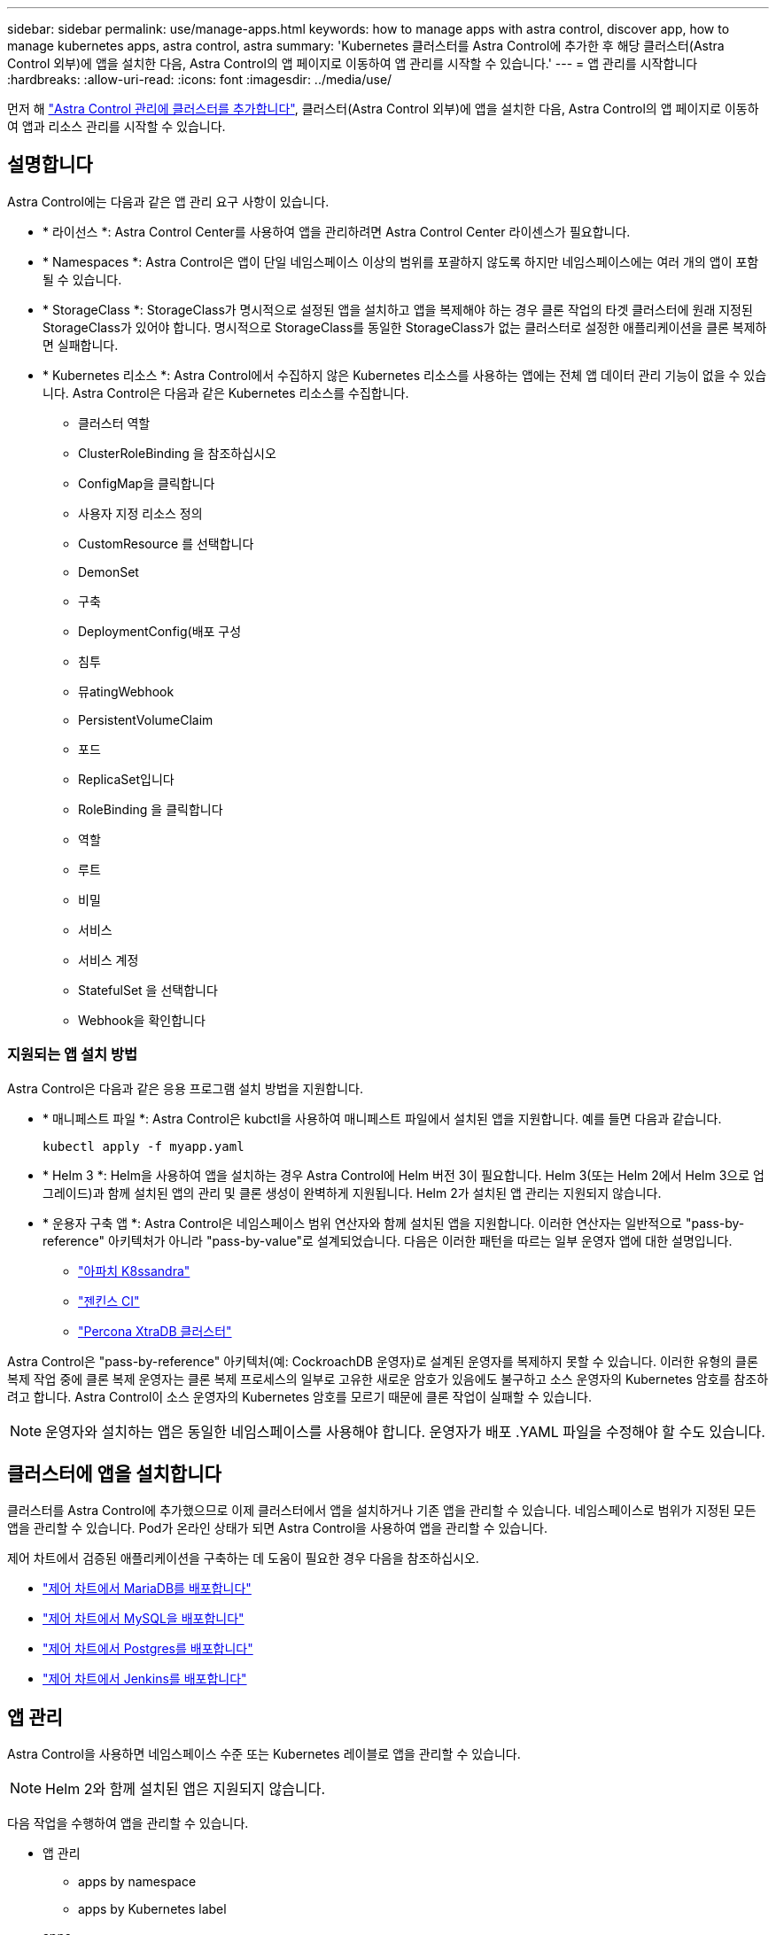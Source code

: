 ---
sidebar: sidebar 
permalink: use/manage-apps.html 
keywords: how to manage apps with astra control, discover app, how to manage kubernetes apps, astra control, astra 
summary: 'Kubernetes 클러스터를 Astra Control에 추가한 후 해당 클러스터(Astra Control 외부)에 앱을 설치한 다음, Astra Control의 앱 페이지로 이동하여 앱 관리를 시작할 수 있습니다.' 
---
= 앱 관리를 시작합니다
:hardbreaks:
:allow-uri-read: 
:icons: font
:imagesdir: ../media/use/


먼저 해 link:../get-started/setup_overview.html#add-cluster["Astra Control 관리에 클러스터를 추가합니다"], 클러스터(Astra Control 외부)에 앱을 설치한 다음, Astra Control의 앱 페이지로 이동하여 앱과 리소스 관리를 시작할 수 있습니다.



== 설명합니다

Astra Control에는 다음과 같은 앱 관리 요구 사항이 있습니다.

* * 라이선스 *: Astra Control Center를 사용하여 앱을 관리하려면 Astra Control Center 라이센스가 필요합니다.
* * Namespaces *: Astra Control은 앱이 단일 네임스페이스 이상의 범위를 포괄하지 않도록 하지만 네임스페이스에는 여러 개의 앱이 포함될 수 있습니다.
* * StorageClass *: StorageClass가 명시적으로 설정된 앱을 설치하고 앱을 복제해야 하는 경우 클론 작업의 타겟 클러스터에 원래 지정된 StorageClass가 있어야 합니다. 명시적으로 StorageClass를 동일한 StorageClass가 없는 클러스터로 설정한 애플리케이션을 클론 복제하면 실패합니다.
* * Kubernetes 리소스 *: Astra Control에서 수집하지 않은 Kubernetes 리소스를 사용하는 앱에는 전체 앱 데이터 관리 기능이 없을 수 있습니다. Astra Control은 다음과 같은 Kubernetes 리소스를 수집합니다.
+
** 클러스터 역할
** ClusterRoleBinding 을 참조하십시오
** ConfigMap을 클릭합니다
** 사용자 지정 리소스 정의
** CustomResource 를 선택합니다
** DemonSet
** 구축
** DeploymentConfig(배포 구성
** 침투
** 뮤atingWebhook
** PersistentVolumeClaim
** 포드
** ReplicaSet입니다
** RoleBinding 을 클릭합니다
** 역할
** 루트
** 비밀
** 서비스
** 서비스 계정
** StatefulSet 을 선택합니다
** Webhook을 확인합니다






=== 지원되는 앱 설치 방법

Astra Control은 다음과 같은 응용 프로그램 설치 방법을 지원합니다.

* * 매니페스트 파일 *: Astra Control은 kubctl을 사용하여 매니페스트 파일에서 설치된 앱을 지원합니다. 예를 들면 다음과 같습니다.
+
[listing]
----
kubectl apply -f myapp.yaml
----
* * Helm 3 *: Helm을 사용하여 앱을 설치하는 경우 Astra Control에 Helm 버전 3이 필요합니다. Helm 3(또는 Helm 2에서 Helm 3으로 업그레이드)과 함께 설치된 앱의 관리 및 클론 생성이 완벽하게 지원됩니다. Helm 2가 설치된 앱 관리는 지원되지 않습니다.
* * 운용자 구축 앱 *: Astra Control은 네임스페이스 범위 연산자와 함께 설치된 앱을 지원합니다. 이러한 연산자는 일반적으로 "pass-by-reference" 아키텍처가 아니라 "pass-by-value"로 설계되었습니다. 다음은 이러한 패턴을 따르는 일부 운영자 앱에 대한 설명입니다.
+
** https://github.com/k8ssandra/cass-operator/tree/v1.7.1["아파치 K8ssandra"^]
** https://github.com/jenkinsci/kubernetes-operator["젠킨스 CI"^]
** https://github.com/percona/percona-xtradb-cluster-operator["Percona XtraDB 클러스터"^]




Astra Control은 "pass-by-reference" 아키텍처(예: CockroachDB 운영자)로 설계된 운영자를 복제하지 못할 수 있습니다. 이러한 유형의 클론 복제 작업 중에 클론 복제 운영자는 클론 복제 프로세스의 일부로 고유한 새로운 암호가 있음에도 불구하고 소스 운영자의 Kubernetes 암호를 참조하려고 합니다. Astra Control이 소스 운영자의 Kubernetes 암호를 모르기 때문에 클론 작업이 실패할 수 있습니다.


NOTE: 운영자와 설치하는 앱은 동일한 네임스페이스를 사용해야 합니다. 운영자가 배포 .YAML 파일을 수정해야 할 수도 있습니다.



== 클러스터에 앱을 설치합니다

클러스터를 Astra Control에 추가했으므로 이제 클러스터에서 앱을 설치하거나 기존 앱을 관리할 수 있습니다. 네임스페이스로 범위가 지정된 모든 앱을 관리할 수 있습니다. Pod가 온라인 상태가 되면 Astra Control을 사용하여 앱을 관리할 수 있습니다.

제어 차트에서 검증된 애플리케이션을 구축하는 데 도움이 필요한 경우 다음을 참조하십시오.

* link:../solutions/mariadb-deploy-from-helm-chart.html["제어 차트에서 MariaDB를 배포합니다"]
* link:../solutions/mysql-deploy-from-helm-chart.html["제어 차트에서 MySQL을 배포합니다"]
* link:../solutions/postgres-deploy-from-helm-chart.html["제어 차트에서 Postgres를 배포합니다"]
* link:../solutions/jenkins-deploy-from-helm-chart.html["제어 차트에서 Jenkins를 배포합니다"]




== 앱 관리

Astra Control을 사용하면 네임스페이스 수준 또는 Kubernetes 레이블로 앱을 관리할 수 있습니다.


NOTE: Helm 2와 함께 설치된 앱은 지원되지 않습니다.

다음 작업을 수행하여 앱을 관리할 수 있습니다.

* 앱 관리
+
**  apps by namespace
**  apps by Kubernetes label


*  apps
*  apps



TIP: Astra Control 자체는 표준 앱이 아니며 "시스템 앱"입니다. Astra Control 자체를 관리하려고 해서는 안 됩니다. 관리 시 Astra Control 자체는 기본적으로 표시되지 않습니다. 시스템 앱을 보려면 “Show system apps(시스템 앱 표시)” 필터를 사용합니다.

Astra Control API를 사용하여 앱을 관리하는 방법에 대한 지침은 를 참조하십시오 link:https://docs.netapp.com/us-en/astra-automation/["Astra 자동화 및 API 정보"^].


NOTE: 데이터 보호 작업(클론, 백업, 복원)과 후속 영구 볼륨 크기 조정 후 UI에 새 볼륨 크기가 표시되기까지 최대 20분이 지연됩니다. 데이터 보호 작업이 몇 분 내에 성공적으로 완료되며 스토리지 백엔드에 관리 소프트웨어를 사용하여 볼륨 크기 변경을 확인할 수 있습니다.



=== 네임스페이스로 앱 관리

앱 페이지의 * 검색됨 * 섹션에는 네임스페이스와 해당 네임스페이스에서 Helm이 설치한 앱 또는 사용자 지정 레이블이 지정된 앱이 표시됩니다. 각 앱을 개별적으로 또는 네임스페이스 수준에서 관리하도록 선택할 수 있습니다. 데이터 보호 작업에 필요한 세분화 수준으로 세분화됩니다.

예를 들어 주 단위 주기를 가진 "Maria"에 대한 백업 정책을 설정할 수 있지만, "MariaDB"(동일한 이름 공간에 있음)를 더 자주 백업해야 할 수 있습니다. 이러한 요구사항에 따라 단일 네임스페이스가 아닌 앱을 별도로 관리해야 합니다.

Astra Control을 사용하면 계층 구조의 수준(네임스페이스 및 해당 네임스페이스의 앱)을 모두 개별적으로 관리할 수 있지만, 가장 좋은 방법은 하나 또는 다른 수준을 선택하는 것입니다. 작업이 네임스페이스 및 앱 수준에서 동시에 발생하면 Astra Control에서 수행하는 작업이 실패할 수 있습니다.

.단계
. 왼쪽 탐색 모음에서 * 응용 프로그램 * 을 선택합니다.
. 검색된 * 를 선택합니다.
+
image:acc_apps_discovered4.png["검색된 앱의 스크린샷"]

. 검색된 네임스페이스 목록을 봅니다. 네임스페이스를 확장하여 앱 및 관련 리소스를 봅니다.
+
Astra Control은 네임스페이스에서 Helm 앱 및 사용자 지정 레이블 앱을 보여 줍니다. Helm 레이블을 사용할 수 있는 경우 태그 아이콘으로 지정됩니다.

. 응용 프로그램이 실행 중인 이름 공간(폴더 아이콘으로 지정됨)을 확인하려면 * Group * 열을 확인합니다.
. 각 앱을 개별적으로 관리할지 아니면 네임스페이스 수준에서 관리할지 결정합니다.
. 계층 구조에서 원하는 수준에서 원하는 앱을 찾고 작업 메뉴에서 * 관리 * 를 선택합니다.
. 앱을 관리하지 않으려면 앱 옆의 작업 메뉴에서 * 무시 * 를 선택합니다.
+
예를 들어 "Maria" 네임스페이스의 모든 앱을 함께 관리하여 동일한 스냅샷 및 백업 정책을 가지려면 네임스페이스를 관리하고 네임스페이스의 앱을 무시해야 합니다.

. 관리되는 앱 목록을 보려면 디스플레이 필터로 * Managed * 를 선택합니다.
+
image:acc_apps_managed3.png["관리되는 앱의 스크린샷"]

+
방금 추가한 앱에는 Protected(보호) 열 아래에 백업 중이 아니며 아직 백업이 예약되지 않았음을 나타내는 경고 아이콘이 있습니다.

. 특정 앱의 세부 정보를 보려면 앱 이름을 선택합니다.


관리하기로 선택한 앱은 이제 * Managed * 탭에서 사용할 수 있습니다. 무시된 앱은 * ignored * 탭으로 이동합니다. 검색된 탭에 앱이 표시되지 않으므로 새 앱을 설치하면 찾아서 관리하기가 더 쉬워집니다.



=== Kubernetes 레이블로 앱 관리

Astra Control에는 응용 프로그램 페이지 상단에 * 사용자 정의 앱 정의 * 라는 작업이 포함되어 있습니다. 이 작업을 통해 Kubernetes 레이블로 식별된 앱을 관리할 수 있습니다. link:../use/define-custom-app.html["Kubernetes 레이블로 맞춤형 앱을 정의하는 방법에 대해 자세히 알아보십시오"].

.단계
. 왼쪽 탐색 모음에서 * 응용 프로그램 * 을 선택합니다.
. 정의 * 를 선택합니다.
+
image:acc_apps_custom_details3.png["사용자 정의 앱 스크린샷"]

. 사용자 정의 응용 프로그램 정의 * 대화 상자에서 응용 프로그램을 관리하는 데 필요한 정보를 제공합니다.
+
.. * 새 앱 *: 앱의 표시 이름을 입력합니다.
.. * 클러스터 *: 앱이 있는 클러스터를 선택합니다.
.. * 네임스페이스: * 앱의 네임스페이스를 선택합니다.
.. * 레이블: * 레이블을 입력하거나 아래 리소스에서 레이블을 선택합니다.
.. * 선택한 리소스 *: 보호하려는 선택한 Kubernetes 리소스(Pod, 기밀, 영구 볼륨 등)를 보고 관리합니다.
+
*** 리소스를 확장하고 레이블 수를 선택하여 사용 가능한 레이블을 봅니다.
*** 레이블 중 하나를 선택합니다.
+
레이블을 선택하면 * Label * (레이블 *) 필드에 표시됩니다. 또한 Astra Control은 선택한 레이블과 일치하지 않는 리소스를 표시하도록 * 선택되지 않은 리소스 * 섹션을 업데이트합니다.



.. 선택하지 않은 리소스 *: 보호하지 않을 앱 리소스를 확인합니다.


. 사용자 정의 응용 프로그램 정의 * 를 선택합니다.


Astra Control은 앱 관리를 지원합니다. 이제 * Managed * 탭에서 찾을 수 있습니다.



== 앱을 무시합니다

앱이 검색된 경우 검색된 목록에 표시됩니다. 이 경우 검색된 목록을 정리하여 새로 설치된 새 앱을 보다 쉽게 찾을 수 있습니다. 또는 관리하고 있는 앱이 있을 수 있으며 나중에 더 이상 앱을 관리하지 않기로 결정할 수 있습니다. 이러한 앱을 관리하지 않으려면 해당 앱을 무시해야 함을 나타낼 수 있습니다.

또한 하나의 네임스페이스(네임스페이스 관리)에서 앱을 관리할 수도 있습니다. 네임스페이스에서 제외할 앱을 무시할 수 있습니다.

.단계
. 왼쪽 탐색 모음에서 * 응용 프로그램 * 을 선택합니다.
. 검색됨 * 을 필터로 선택합니다.
. 앱을 선택합니다.
. 작업 메뉴에서 * 무시 * 를 선택합니다.
. 무시 해제하려면 동작 메뉴에서 * 무시 해제 * 를 선택합니다.




== 앱 관리 취소

더 이상 앱을 백업, 스냅샷 또는 클론 복제하지 않으려는 경우 관리를 중지할 수 있습니다.


NOTE: 앱 관리를 해제하면 이전에 생성된 모든 백업 또는 스냅샷이 손실됩니다.

.단계
. 왼쪽 탐색 모음에서 * 응용 프로그램 * 을 선택합니다.
. 필터로 * Managed * 를 선택합니다.
. 앱을 선택합니다.
. Actions 메뉴에서 * Unmanage * 를 선택합니다.
. 정보를 검토합니다.
. "unmanage"를 입력하여 확인합니다.
. 예, 응용 프로그램 관리 취소 * 를 선택합니다.




== 시스템 앱은 어떻습니까?

Astra Control은 Kubernetes 클러스터에서 실행 중인 시스템 앱을 검색합니다. 도구 모음의 클러스터 필터 아래에서 * 시스템 앱 표시 * 확인란을 선택하여 시스템 앱을 표시할 수 있습니다.

image:acc_apps_system_apps3.png["앱 페이지에서 사용할 수 있는 시스템 앱 표시 옵션을 보여 주는 스크린샷"]

이러한 시스템 앱은 기본적으로 표시되지 않습니다. 백업해야 하는 경우는 드뭅니다.


TIP: Astra Control 자체는 표준 앱이 아니며 "시스템 앱"입니다. Astra Control 자체를 관리하려고 해서는 안 됩니다. 관리 시 Astra Control 자체는 기본적으로 표시되지 않습니다. 시스템 앱을 보려면 “Show system apps(시스템 앱 표시)” 필터를 사용합니다.



== 자세한 내용을 확인하십시오

* https://docs.netapp.com/us-en/astra-automation/index.html["Astra Control API를 사용합니다"^]

